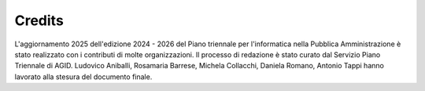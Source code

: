 Credits
=======

L'aggiornamento 2025 dell'edizione 2024 - 2026 del Piano triennale per
l'informatica nella Pubblica Amministrazione è stato realizzato con i contributi
di molte organizzazioni. Il processo di redazione è stato curato dal Servizio
Piano Triennale di AGID. Ludovico Aniballi, Rosamaria Barrese, Michela
Collacchi, Daniela Romano, Antonio Tappi hanno lavorato alla stesura del
documento finale.
